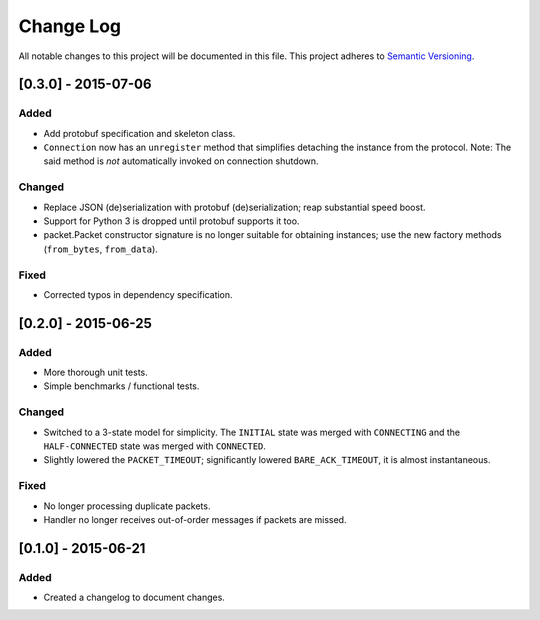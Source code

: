 Change Log
==========

All notable changes to this project will be documented in this file.
This project adheres to `Semantic Versioning <http://semver.org/>`__.

[0.3.0] - 2015-07-06
--------------------

Added
~~~~~
-  Add protobuf specification and skeleton class.
-  ``Connection`` now has an ``unregister`` method that simplifies detaching
   the instance from the protocol. Note: The said method is *not* automatically
   invoked on connection shutdown.

Changed
~~~~~~~
-  Replace JSON (de)serialization with protobuf (de)serialization; reap substantial speed boost.
-  Support for Python 3 is dropped until protobuf supports it too.
-  packet.Packet constructor signature is no longer suitable for obtaining instances;
   use the new factory methods (``from_bytes``, ``from_data``).

Fixed
~~~~~
-  Corrected typos in dependency specification.

[0.2.0] - 2015-06-25
--------------------

Added
~~~~~
-  More thorough unit tests.
-  Simple benchmarks / functional tests.

Changed
~~~~~~~
-  Switched to a 3-state model for simplicity. The ``INITIAL`` state was merged with ``CONNECTING`` and the ``HALF-CONNECTED`` state was merged with ``CONNECTED``.
-  Slightly lowered the ``PACKET_TIMEOUT``; significantly lowered ``BARE_ACK_TIMEOUT``, it is almost instantaneous.

Fixed
~~~~~
-  No longer processing duplicate packets.
-  Handler no longer receives out-of-order messages if packets are missed.

[0.1.0] - 2015-06-21
--------------------

Added
~~~~~
-  Created a changelog to document changes.
